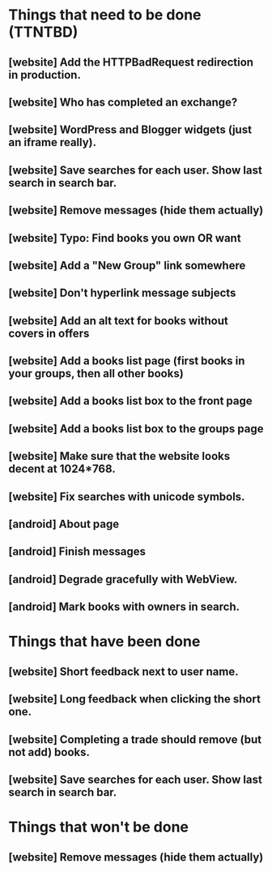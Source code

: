 * Things that need to be done (TTNTBD)
** [website] Add the HTTPBadRequest redirection in production.
** [website] Who has completed an exchange?
** [website] WordPress and Blogger widgets (just an iframe really).
** [website] Save searches for each user.  Show last search in search bar.
** [website] Remove messages (hide them actually)
** [website] Typo: Find books you own OR want
** [website] Add a "New Group" link somewhere
** [website] Don't hyperlink message subjects
** [website] Add an alt text for books without covers in offers
** [website] Add a books list page (first books in your groups, then all other books)
** [website] Add a books list box to the front page
** [website] Add a books list box to the groups page
** [website] Make sure that the website looks decent at 1024*768.
** [website] Fix searches with unicode symbols.
** [android] About page
** [android] Finish messages
** [android] Degrade gracefully with WebView.
** [android] Mark books with owners in search.
* Things that have been done
** [website] Short feedback next to user name.
** [website] Long feedback when clicking the short one.
** [website] Completing a trade should remove (but not add) books.
** [website] Save searches for each user.  Show last search in search bar.
* Things that won't be done
** [website] Remove messages (hide them actually)

